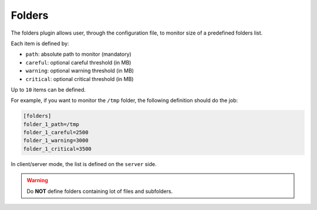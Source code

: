 .. _folders:

Folders
=======

The folders plugin allows user, through the configuration file, to
monitor size of a predefined folders list.

.. image:: ../_static/folders.png

Each item is defined by:

- ``path``: absolute path to monitor (mandatory)
- ``careful``: optional careful threshold (in MB)
- ``warning``: optional warning threshold (in MB)
- ``critical``: optional critical threshold (in MB)

Up to ``10`` items can be defined.

For example, if you want to monitor the ``/tmp`` folder, the following
definition should do the job:

.. code-block:: ini

    [folders]
    folder_1_path=/tmp
    folder_1_careful=2500
    folder_1_warning=3000
    folder_1_critical=3500

In client/server mode, the list is defined on the ``server`` side.

.. warning::
    Do **NOT** define folders containing lot of files and subfolders.
